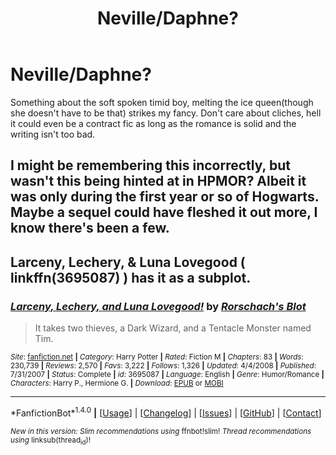 #+TITLE: Neville/Daphne?

* Neville/Daphne?
:PROPERTIES:
:Score: 9
:DateUnix: 1485917945.0
:DateShort: 2017-Feb-01
:FlairText: Request
:END:
Something about the soft spoken timid boy, melting the ice queen(though she doesn't have to be that) strikes my fancy. Don't care about cliches, hell it could even be a contract fic as long as the romance is solid and the writing isn't too bad.


** I might be remembering this incorrectly, but wasn't this being hinted at in HPMOR? Albeit it was only during the first year or so of Hogwarts. Maybe a sequel could have fleshed it out more, I know there's been a few.
:PROPERTIES:
:Author: kyle2143
:Score: 1
:DateUnix: 1485934532.0
:DateShort: 2017-Feb-01
:END:


** Larceny, Lechery, & Luna Lovegood ( linkffn(3695087) ) has it as a subplot.
:PROPERTIES:
:Author: BaldBombshell
:Score: 1
:DateUnix: 1485962934.0
:DateShort: 2017-Feb-01
:END:

*** [[http://www.fanfiction.net/s/3695087/1/][*/Larceny, Lechery, and Luna Lovegood!/*]] by [[https://www.fanfiction.net/u/686093/Rorschach-s-Blot][/Rorschach's Blot/]]

#+begin_quote
  It takes two thieves, a Dark Wizard, and a Tentacle Monster named Tim.
#+end_quote

^{/Site/: [[http://www.fanfiction.net/][fanfiction.net]] *|* /Category/: Harry Potter *|* /Rated/: Fiction M *|* /Chapters/: 83 *|* /Words/: 230,739 *|* /Reviews/: 2,570 *|* /Favs/: 3,222 *|* /Follows/: 1,326 *|* /Updated/: 4/4/2008 *|* /Published/: 7/31/2007 *|* /Status/: Complete *|* /id/: 3695087 *|* /Language/: English *|* /Genre/: Humor/Romance *|* /Characters/: Harry P., Hermione G. *|* /Download/: [[http://www.ff2ebook.com/old/ffn-bot/index.php?id=3695087&source=ff&filetype=epub][EPUB]] or [[http://www.ff2ebook.com/old/ffn-bot/index.php?id=3695087&source=ff&filetype=mobi][MOBI]]}

--------------

*FanfictionBot*^{1.4.0} *|* [[[https://github.com/tusing/reddit-ffn-bot/wiki/Usage][Usage]]] | [[[https://github.com/tusing/reddit-ffn-bot/wiki/Changelog][Changelog]]] | [[[https://github.com/tusing/reddit-ffn-bot/issues/][Issues]]] | [[[https://github.com/tusing/reddit-ffn-bot/][GitHub]]] | [[[https://www.reddit.com/message/compose?to=tusing][Contact]]]

^{/New in this version: Slim recommendations using/ ffnbot!slim! /Thread recommendations using/ linksub(thread_id)!}
:PROPERTIES:
:Author: FanfictionBot
:Score: 1
:DateUnix: 1485962994.0
:DateShort: 2017-Feb-01
:END:
